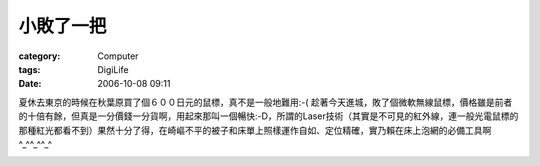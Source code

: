 ##########
小敗了一把
##########
:category: Computer
:tags: DigiLife
:date: 2006-10-08 09:11



夏休去東京的時候在秋葉原買了個６００日元的鼠標，真不是一般地難用:-( 趁著今天進城，敗了個微軟無線鼠標，價格雖是前者的十倍有餘，但真是一分價錢一分貨啊，用起來那叫一個暢快:-D，所謂的Laser技術（其實是不可見的紅外線，連一般光電鼠標的那種紅光都看不到）果然十分了得，在崎嶇不平的被子和床單上照樣運作自如、定位精確，實乃賴在床上泡網的必備工具啊^_^^_^^_^

.. image:: {filename}/images/blogimages/2006/ts340302.jpg
   :align: center
   

.. image:: {filename}/images/blogimages/2006/ts340303.jpg
   :align: center


